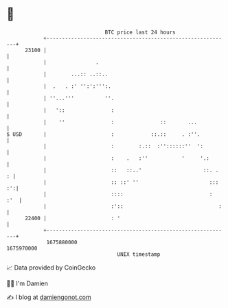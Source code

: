 * 👋

#+begin_example
                                   BTC price last 24 hours                    
               +------------------------------------------------------------+ 
         23100 |                                                            | 
               |                .                                           | 
               |        ...:: ..::..                                        | 
               |  .   . :' '':':''':.                                       | 
               | ''...'''          ''.                                      | 
               |   '::               :                                      | 
               |    ''               :               ::       ...           | 
   $ USD       |                     :            ::.::     . :''.          | 
               |                     :        :.::  :''::::::''  ':         | 
               |                     :    .   :''           '     '.:       | 
               |                     ::   ::..'                    ::. .  : | 
               |                     :: ::' ''                       ::: :':| 
               |                     ::::                            :  :'  | 
               |                     :'::                               :   | 
         22400 |                     : '                                    | 
               +------------------------------------------------------------+ 
                1675880000                                        1675970000  
                                       UNIX timestamp                         
#+end_example
📈 Data provided by CoinGecko

🧑‍💻 I'm Damien

✍️ I blog at [[https://www.damiengonot.com][damiengonot.com]]
